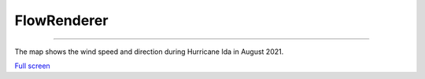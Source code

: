 FlowRenderer
=================================

---------

The map shows the wind speed and direction during Hurricane Ida in August 2021.

.. raw:: html

    <iframe width=100% height="600px" src="https://developers.arcgis.com/javascript/latest/sample-code/layers-imagery-afrenderer/live/" title="FlowRenderer" frameborder="0" allowfullscreen></iframe>

`Full screen <https://developers.arcgis.com/javascript/latest/sample-code/layers-imagery-afrenderer/live/>`__
